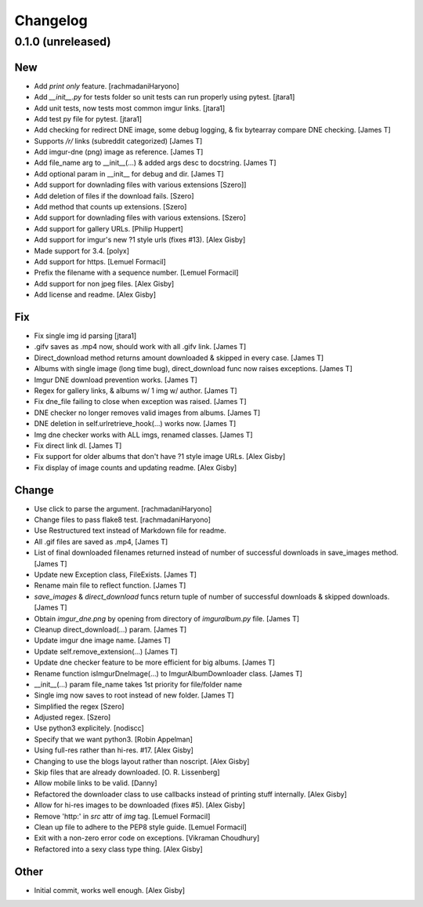 Changelog
=========

0.1.0 (unreleased)
------------------

New
~~~

- Add `print only` feature. [rachmadaniHaryono]
- Add `__init__.py` for tests folder so unit tests can run properly using pytest. [jtara1]
- Add unit tests, now tests most common imgur links. [jtara1]
- Add test py file for pytest. [jtara1]
- Add checking for redirect DNE image, some debug logging, & fix bytearray compare DNE checking. [James T]
- Supports `/r/` links (subreddit categorized) [James T]
- Add imgur-dne (png) image as reference. [James T]
- Add file_name arg to __init__(...) & added args desc to docstring.  [James T]
- Add optional param in __init__ for debug and dir. [James T]
- Add support for downlading files with various extensions [Szero]]
- Add deletion of files if the download fails. [Szero]
- Add method that counts up extensions.  [Szero]
- Add support for downlading files with various extensions. [Szero]
- Add support for gallery URLs. [Philip Huppert]
- Add support for imgur's new ?1 style urls (fixes #13). [Alex Gisby]
- Made support for 3.4. [polyx]
- Add support for https. [Lemuel Formacil]
- Prefix the filename with a sequence number. [Lemuel Formacil]
- Add support for non jpeg files. [Alex Gisby]
- Add license and readme. [Alex Gisby]

Fix
~~~

- Fix single img id parsing [jtara1]
- .gifv saves as .mp4 now, should work with all .gifv link. [James T]
- Direct_download method returns amount downloaded & skipped in every case. [James T]
- Albums with single image (long time bug), direct_download func now raises exceptions. [James T]
- Imgur DNE download prevention works. [James T]
- Regex for gallery links, & albums w/ 1 img w/ author. [James T]
- Fix dne_file failing to close  when exception was raised. [James T]
- DNE checker no longer removes valid images from albums.  [James T]
- DNE deletion in self.urlretrieve_hook(...) works now.  [James T]
- Img dne checker works with ALL imgs, renamed classes. [James T]
- Fix direct link dl. [James T]
- Fix support for older albums that don't have ?1 style image URLs.  [Alex Gisby]
- Fix display of image counts and updating readme. [Alex Gisby]

Change
~~~~~~

- Use click to parse the argument. [rachmadaniHaryono]
- Change files to pass flake8 test. [rachmadaniHaryono]
- Use Restructured text instead of Markdown file for readme.
- All .gif files are saved as .mp4, [James T]
- List of final downloaded filenames returned instead of number of successful downloads in save_images method. [James T]
- Update new Exception class, FileExists. [James T]
- Rename main file to reflect function. [James T]
- `save_images` & `direct_download` funcs return tuple of number of successful downloads & skipped downloads. [James T]
- Obtain `imgur_dne.png` by opening from directory of `imguralbum.py` file. [James T]
- Cleanup direct_download(...) param. [James T]
- Update imgur dne image name. [James T]
- Update self.remove_extension(...) [James T]
- Update dne checker feature to be more efficient for big albums. [James T]
- Rename function isImgurDneImage(...) to ImgurAlbumDownloader class.  [James T]
- __init__(...) param file_name takes 1st priority for file/folder name
- Single img now saves to root instead of new folder. [James T]
- Simplified the regex [Szero]
- Adjusted regex. [Szero]
- Use python3 explicitely. [nodiscc]
- Specify that we want python3. [Robin Appelman]
- Using full-res rather than hi-res. #17. [Alex Gisby]
- Changing to use the blogs layout rather than noscript. [Alex Gisby]
- Skip files that are already downloaded. [O. R. Lissenberg]
- Allow mobile links to be valid. [Danny]
- Refactored the downloader class to use callbacks instead of printing stuff internally. [Alex Gisby]
- Allow for hi-res images to be downloaded (fixes #5). [Alex Gisby]
- Remove 'http:' in `src` attr of `img` tag. [Lemuel Formacil]
- Clean up file to adhere to the PEP8 style guide. [Lemuel Formacil]
- Exit with a non-zero error code on exceptions. [Vikraman Choudhury]
- Refactored into a sexy class type thing. [Alex Gisby]

Other
~~~~~

- Initial commit, works well enough. [Alex Gisby]
